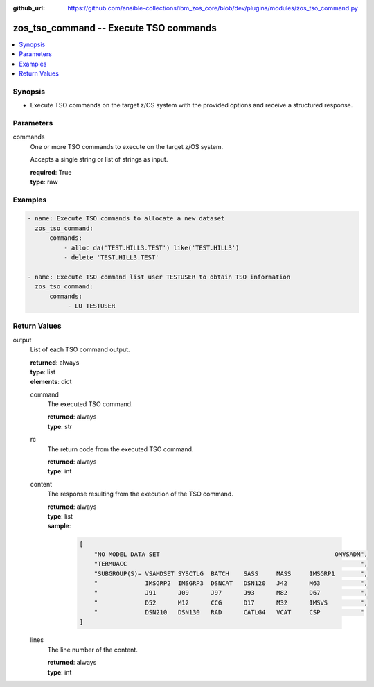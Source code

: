 
:github_url: https://github.com/ansible-collections/ibm_zos_core/blob/dev/plugins/modules/zos_tso_command.py

.. _zos_tso_command_module:


zos_tso_command -- Execute TSO commands
=======================================



.. contents::
   :local:
   :depth: 1


Synopsis
--------
- Execute TSO commands on the target z/OS system with the provided options and receive a structured response.





Parameters
----------


commands
  One or more TSO commands to execute on the target z/OS system.

  Accepts a single string or list of strings as input.

  | **required**: True
  | **type**: raw




Examples
--------

.. code-block:: yaml+jinja

   
   - name: Execute TSO commands to allocate a new dataset
     zos_tso_command:
         commands:
             - alloc da('TEST.HILL3.TEST') like('TEST.HILL3')
             - delete 'TEST.HILL3.TEST'

   - name: Execute TSO command list user TESTUSER to obtain TSO information
     zos_tso_command:
         commands:
              - LU TESTUSER











Return Values
-------------


output
  List of each TSO command output.

  | **returned**: always
  | **type**: list
  | **elements**: dict

  command
    The executed TSO command.

    | **returned**: always
    | **type**: str

  rc
    The return code from the executed TSO command.

    | **returned**: always
    | **type**: int

  content
    The response resulting from the execution of the TSO command.

    | **returned**: always
    | **type**: list
    | **sample**:

      .. code-block:: json

          [
              "NO MODEL DATA SET                                                OMVSADM",
              "TERMUACC                                                                ",
              "SUBGROUP(S)= VSAMDSET SYSCTLG  BATCH    SASS     MASS     IMSGRP1       ",
              "             IMSGRP2  IMSGRP3  DSNCAT   DSN120   J42      M63           ",
              "             J91      J09      J97      J93      M82      D67           ",
              "             D52      M12      CCG      D17      M32      IMSVS         ",
              "             DSN210   DSN130   RAD      CATLG4   VCAT     CSP           "
          ]

  lines
    The line number of the content.

    | **returned**: always
    | **type**: int


